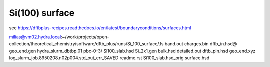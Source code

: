 Si(100) surface
===============

see https://dftbplus-recipes.readthedocs.io/en/latest/boundaryconditions/surfaces.html

milias@vm02.hydra.local:~/work/projects/open-collection/theoretical_chemistry/software/dftb_plus/runs/Si_100_surface/.ls
band.out  charges.bin   dftb_in.hsd@  geo_end.gen  hydra_slurm_dbtbp.01                             pbc-0-3/    Si100_slab.hsd       Si_2x1.gen
bulk.hsd  detailed.out  dftb_pin.hsd  geo_end.xyz  log_slurm_job.8950208.n02p004.std_out_err_SAVED  readme.rst  Si100_slab.hsd_orig  surface.hsd




